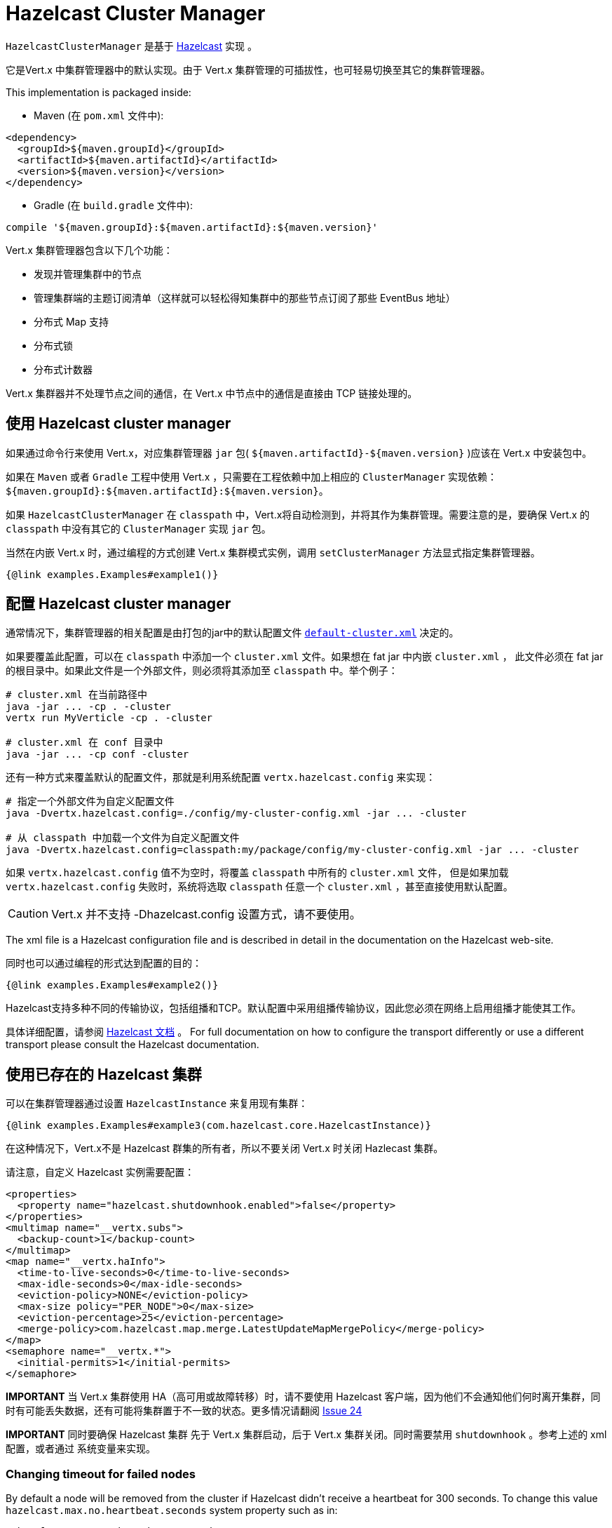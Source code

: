 = Hazelcast Cluster Manager

`HazelcastClusterManager` 是基于 http://hazelcast.org[Hazelcast] 实现 。

它是Vert.x 中集群管理器中的默认实现。由于 Vert.x 集群管理的可插拔性，也可轻易切换至其它的集群管理器。

This implementation is packaged inside:

* Maven (在 `pom.xml` 文件中):

[source,xml,subs="+attributes"]
----
<dependency>
  <groupId>${maven.groupId}</groupId>
  <artifactId>${maven.artifactId}</artifactId>
  <version>${maven.version}</version>
</dependency>
----

* Gradle (在 `build.gradle` 文件中):

[source,groovy,subs="+attributes"]
----
compile '${maven.groupId}:${maven.artifactId}:${maven.version}'
----

Vert.x 集群管理器包含以下几个功能：

* 发现并管理集群中的节点
* 管理集群端的主题订阅清单（这样就可以轻松得知集群中的那些节点订阅了那些 EventBus 地址）
* 分布式 Map 支持
* 分布式锁
* 分布式计数器

Vert.x 集群器并不处理节点之间的通信，在 Vert.x 中节点中的通信是直接由 TCP 链接处理的。

== 使用 Hazelcast cluster manager

如果通过命令行来使用 Vert.x，对应集群管理器 `jar` 包( `${maven.artifactId}-${maven.version}` )应该在 Vert.x 中安装包中。

如果在 `Maven` 或者 `Gradle` 工程中使用 Vert.x ，只需要在工程依赖中加上相应的 `ClusterManager` 实现依赖：`${maven.groupId}:${maven.artifactId}:${maven.version}`。

如果 `HazelcastClusterManager` 在 `classpath` 中，Vert.x将自动检测到，并将其作为集群管理。需要注意的是，要确保 Vert.x 的 `classpath` 中没有其它的 `ClusterManager` 实现 `jar` 包。

当然在内嵌 Vert.x 时，通过编程的方式创建 Vert.x 集群模式实例，调用 `setClusterManager` 方法显式指定集群管理器。

[source,$lang]
----
{@link examples.Examples#example1()}
----

[#configcluster]
== 配置 Hazelcast cluster manager

通常情况下，集群管理器的相关配置是由打包的jar中的默认配置文件
https://github.com/vert-x3/vertx-hazelcast/blob/master/src/main/resources/default-cluster.xml[`default-cluster.xml`]
决定的。

如果要覆盖此配置，可以在 `classpath` 中添加一个 `cluster.xml` 文件。如果想在 fat jar 中内嵌 `cluster.xml` ，
此文件必须在 fat jar 的根目录中。如果此文件是一个外部文件，则必须将其添加至 `classpath` 中。举个例子：

[source]
----
# cluster.xml 在当前路径中
java -jar ... -cp . -cluster
vertx run MyVerticle -cp . -cluster

# cluster.xml 在 conf 目录中
java -jar ... -cp conf -cluster
----

还有一种方式来覆盖默认的配置文件，那就是利用系统配置 `vertx.hazelcast.config` 来实现：

[source]
----
# 指定一个外部文件为自定义配置文件
java -Dvertx.hazelcast.config=./config/my-cluster-config.xml -jar ... -cluster

# 从 classpath 中加载一个文件为自定义配置文件
java -Dvertx.hazelcast.config=classpath:my/package/config/my-cluster-config.xml -jar ... -cluster
----

如果 `vertx.hazelcast.config` 值不为空时，将覆盖 `classpath` 中所有的 `cluster.xml` 文件，
但是如果加载 `vertx.hazelcast.config` 失败时，系统将选取 `classpath` 任意一个 `cluster.xml` ，甚至直接使用默认配置。

CAUTION: Vert.x 并不支持 -Dhazelcast.config 设置方式，请不要使用。

The xml file is a Hazelcast configuration file and is described in detail in the documentation on the Hazelcast
web-site.

同时也可以通过编程的形式达到配置的目的：

[source,$lang]
----
{@link examples.Examples#example2()}
----

Hazelcast支持多种不同的传输协议，包括组播和TCP。默认配置中采用组播传输协议，因此您必须在网络上启用组播才能使其工作。

具体详细配置，请参阅 http://hazelcast.org[Hazelcast 文档] 。
For full documentation on how to configure the transport differently or use a different transport please consult the
Hazelcast documentation.

== 使用已存在的 Hazelcast 集群

可以在集群管理器通过设置 `HazelcastInstance` 来复用现有集群：

[source,$lang]
----
{@link examples.Examples#example3(com.hazelcast.core.HazelcastInstance)}
----

在这种情况下，Vert.x不是 Hazelcast 群集的所有者，所以不要关闭 Vert.x 时关闭 Hazlecast 集群。

请注意，自定义 Hazelcast 实例需要配置：

[source, xml]
----
<properties>
  <property name="hazelcast.shutdownhook.enabled">false</property>
</properties>
<multimap name="__vertx.subs">
  <backup-count>1</backup-count>
</multimap>
<map name="__vertx.haInfo">
  <time-to-live-seconds>0</time-to-live-seconds>
  <max-idle-seconds>0</max-idle-seconds>
  <eviction-policy>NONE</eviction-policy>
  <max-size policy="PER_NODE">0</max-size>
  <eviction-percentage>25</eviction-percentage>
  <merge-policy>com.hazelcast.map.merge.LatestUpdateMapMergePolicy</merge-policy>
</map>
<semaphore name="__vertx.*">
  <initial-permits>1</initial-permits>
</semaphore>
----

**IMPORTANT** 当 Vert.x 集群使用 HA（高可用或故障转移）时，请不要使用 Hazelcast 客户端，因为他们不会通知他们何时离开集群，同时有可能丢失数据，还有可能将集群置于不一致的状态。更多情况请翻阅 https://github.com/vert-x3/vertx-hazelcast/issues/24[Issue 24]

**IMPORTANT** 同时要确保 Hazelcast 集群 先于 Vert.x 集群启动，后于 Vert.x 集群关闭。同时需要禁用 `shutdownhook` 。参考上述的 xml 配置，或者通过 系统变量来实现。

=== Changing timeout for failed nodes

By default a node will be removed from the cluster if Hazelcast didn't receive a heartbeat for 300 seconds. To change
this value `hazelcast.max.no.heartbeat.seconds` system property such as in:

----
-Dhazelcast.max.no.heartbeat.seconds=5
----

Afterwards a node will be removed from the cluster after 5 seconds without a heartbeat.

See http://docs.hazelcast.org/docs/3.6/manual/html-single/index.html#system-properties[Hazelcast
system-properties] and
http://docs.hazelcast.org/docs/3.6/manual/html-single/index.html#configuring-with-system-properties[configuring Hazelcast
with system properties] for the other properties you can configure.

== 使用 Hazelcast async methods
Hazelcast 中的 `IMap` 、 `IAtomicLong` 接口(数据结构) 均有异步调用方法，
其返回值为 `ICompletableFuture<V>`，这与 Vert.x 的线程模型完美契合。
但是即使这些接口已经存在一段时间，却没有通过 `HazelcastInstance` 公共 API 暴露。

默认情况下，`HazelcastClusterManager` 使用公共 API。当在程序启动时，设置选项`-Dvertx.hazelcast.async-api=true` ，
将代表系统在与 Hazelcast 集群通讯交互时，将采用 Hazelcast async API 。
这意味着，`Counter` 计数操作、`AsyncMap`的 `get` `put` `remove` 操作都将通过 Vert.x EventLoop 线程来执行，
而不是通过 Woker 线程的 `vertx.executeBlocking` 执行。

== 故障排除

如果默认的组播配置不能正常运行，通常有以下原因：

=== 机器禁用组播

MacOS 默认禁用组播。Google一下启用组播。

=== 使用错误的网络接口

如果机器上有多个网络接口（也有可能是在运行 VPN 的情况下），那么 Hazelcast 很有可能是使用了错误的网络接口。

为了确保 Hazelcast 使用正确的网络接口，在配置文件中将 `interface` 设置为指定IP地址，同时确保 enabled 属性设置为 true 。 例如：

----
<interfaces enabled="true">
  <interface>192.168.1.20</interface>
</interfaces>
----

当运行集群模式时，需要确保 Vert.x 使用正确的网络接口。
当通过命令行模式时，可以设置 `cluster-host` 参数：

----
vertx run myverticle.js -cluster -cluster-host your-ip-address
----

其中 `your-ip-address` 必须与 Hazelcast 中的配置保持一致。

当通过编程模式使用 Vert.x 时，可以调用方法
{@link io.vertx.core.VertxOptions#setClusterHost(java.lang.String)} 来设置参数

=== 使用VPN

VPN 软件通常通过创建不支持组播的虚拟网络接口来进行工作。在 VPN 环境中，如果 Hazelcast 与 Vert.x 不正确配置的话，VPN 接口将被选择，而不是正确的接口。

所以，如果你的软件运行在 VPN 环境中，参考上述章节，设置正确的网络接口。

=== 组播不可用

在某些情况下，因为特殊的运行环境，可能无法使用组播。在这种情况下，应该配置其他网络传输，例如在 TCP 上使用 TCP 套接字，在亚马逊云上使用 EC2 。

有关 Hazelcast 更多传输方式，以及如何配置它们，请咨询 Hazelcast 文档。

=== 开启日志

在排除故障时，开启 Hazelcast 日志，将会给予很大的帮助。在 `classpath` 中添加 `vertx-default-jul-logging.properties` 文件（默认的JUL记录时），
这是一个标准 java.util.loging（JUL） 配置文件。具体配置如下：

----
com.hazelcast.level=INFO
----

或者

----
java.util.logging.ConsoleHandler.level=INFO
java.util.logging.FileHandler.level=INFO
----

== Hazelcast 日志配置

Hazelcast 的日志默认采用 JDK 实现（参考 JUL）。如果想切换至其他日志库，通过设置 `azelcast.logging.type` 即可达到目的。

----
-Dhazelcast.logging.type=slf4j
----

详细文档请参考 http://docs.hazelcast.org/docs/3.6.1/manual/html-single/index.html#logging-configuration[hazelcast documentation] 。

== 使用其他 Hazelcast 版本

当前的 Vert.x HazelcastClusterManager 使用的 Hazelcast 版本为 `3.8.2` 。如果开发者想使用其他版本的 Hazelcast，需要做以下工作：

* 将目标版本的 Hazelcast 依赖添加至 classpath 中
* 如果是 fat jar 的形式，在构建工具中使用正确的版本

In this later case, you would need in Maven:

[source,xml,subs="+attributes"]
----
<dependency>
  <groupId>com.hazelcast</groupId>
  <artifactId>hazelcast</artifactId>
  <version>ENTER_YOUR_VERSION_HERE</version>
</dependency>
<dependency>
  <groupId>${maven.groupId}</groupId>
  <artifactId>${maven.artifactId}</artifactId>
  <version>${maven.version}</version>
</dependency>
----

Depending on the version, you may need to exclude some transitive dependencies.

On Gradle, you can achieve the same overloading using:

[source]
----
dependencies {
 compile ("${maven.groupId}:${maven.artifactId}:${maven.version}"){
   exclude group: 'com.hazelcast', module: 'hazelcast'
 }
 compile "com.hazelcast:hazelcast:ENTER_YOUR_VERSION_HERE"
}
----

== Configuring for Kubernetes

On Kubernetes, Hazelcast should be configured to use the https://github.com/hazelcast/hazelcast-kubernetes[Hazelcast Kubernetes] plugin.

First, add the `io.vertx:vertx-hazelcast:${vertx.version}` and `com.hazelcast:hazelcast-kubernetes:${hazelcast-kubernetes-version}`
dependencies to your project. With Maven it looks like:

[source,xml]
----
<dependency>
  <groupId>io.vertx</groupId>
  <artifactId>vertx-hazelcast</artifactId>
  <version>${vertx.version}</version>
</dependency>
<dependency>
  <groupId>com.hazelcast</groupId>
  <artifactId>hazelcast-kubernetes</artifactId>
  <version>${hazelcast-kubernetes-version}</version>
</dependency>
<dependency>
----

The second step is to configure the discovery plugin inside of your Hazelcast configuration, by either providing a custom
`cluster.xml` file or programmatically, as described in <<configcluster>>.

The following properties have to be changed / added:

[source,xml]
----
<hazelcast>
  <properties>
    <!-- only necessary prior Hazelcast 3.8 -->
    <property name="hazelcast.discovery.enabled">true</property>
  </properties>

  <network>
    <join>
      <!-- deactivate normal discovery -->
      <multicast enabled="false"/>
      <tcp-ip enabled="false" />

      <!-- activate the Kubernetes plugin -->
      <discovery-strategies>
        <discovery-strategy enabled="true"
            class="com.hazelcast.kubernetes.HazelcastKubernetesDiscoveryStrategy">

          <properties>
            <!-- configure discovery service API lookup -->
            <property name="service-dns">MY-SERVICE-DNS-NAME</property>
            <property name="service-dns-timeout">10</property>
          </properties>
        </discovery-strategy>
      </discovery-strategies>
    </join>
  </network>
</hazelcast>
----

The `MY-SERVICE-DNS-NAME` value must be a *headless* Kubernetes service name that will be used by Hazelcast to identify all cluster members.
The format for this field is `MY-SERVICE-NAME.MY-NAMESPACE.svc.cluster.local`.
A headless service can be created with:

[source,yaml]
----
apiVersion: v1
kind: Service
metadata:
  namespace: MY-NAMESPACE
  name: MY-SERVICE-NAME
spec:
  selector:
    component: MY-SERVICE-NAME
  clusterIP: None
  ports:
  - name: hz-port-name
    port: 5701
    protocol: TCP
----


Then, attach the `component` label to all deployments that should be part of the cluster:
[source,yaml]
----
apiVersion: extensions/v1beta1
kind: Deployment
metadata:
  namespace: MY-NAMESPACE
spec:
  template:
    metadata:
      labels:
        component: MY-SERVICE-NAME
----


Further configuration details are available on the https://github.com/hazelcast/hazelcast-kubernetes[Hazelcast Kubernetes Plugin page].

=== Rolling updates

During rolling updates, it is recommended to replace pods one by one.

To do so, we must configure Kubernetes to:

* never start more than one new pod at once
* forbid more than one unavailable pod during the process

[source,yaml]
----
spec:
  strategy:
    type: Rolling
    rollingParams:
      updatePeriodSeconds: 10
      intervalSeconds: 20
      timeoutSeconds: 600
      maxUnavailable: 1 <1>
      maxSurge: 1 <2>
----
<1> the maximum number of pods that can be unavailable during the update process
<2> the maximum number of pods that can be created over the desired number of pods

Also, the pod readiness probe must take the cluster state into account.
Indeed, when a node joins or leaves the cluster, Hazelcast rebalances the data across members, and it is better to avoid concurrent state transfers.
When the state transfer completes, the cluster goes back to a safe state.

The readiness probe can be implemented with link:../../vertx-health-check/$lang/[Vert.x Health Checks]:

[source,$lang]
----
{@link examples.Examples#healthCheck(io.vertx.core.Vertx)}
----

After creation, it can be exposed over HTTP with a link:../../vertx-web/$lang/[Vert.x Web] router handler:

[source,$lang]
----
{@link examples.Examples#healthCheckHandler(io.vertx.core.Vertx, io.vertx.ext.healthchecks.HealthChecks)}
----
